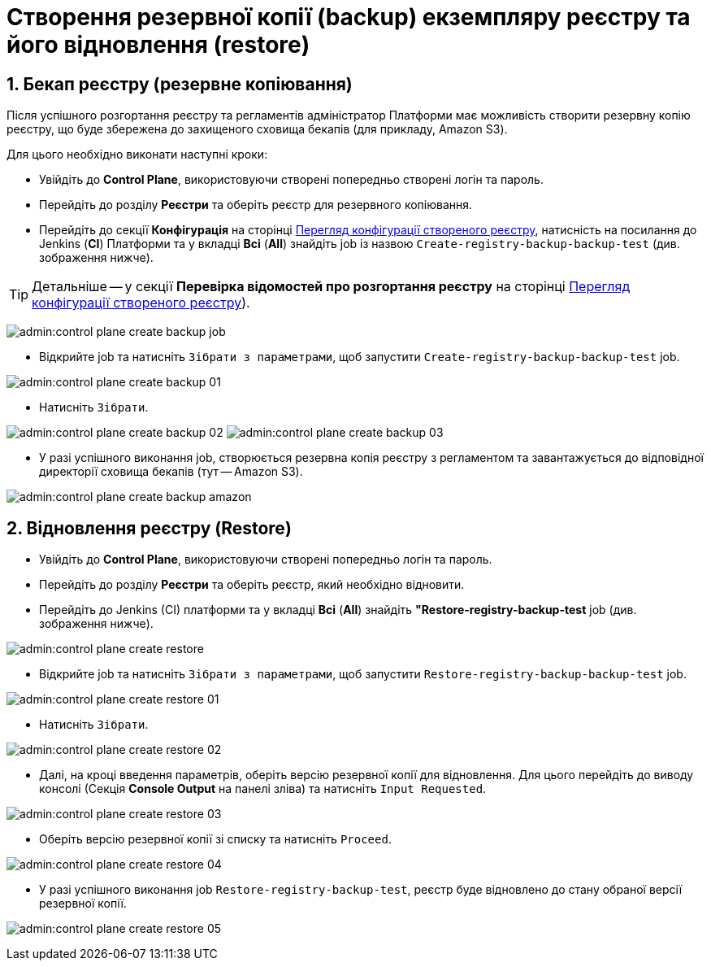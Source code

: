 = Створення резервної копії (backup) екземпляру реєстру та його відновлення (restore)
:sectnums:
:sectanchors:

== Бекап реєстру (резервне копіювання)

Після успішного розгортання реєстру та регламентів адміністратор Платформи має можливість створити резервну копію реєстру, що буде збережена до захищеного сховища бекапів (для прикладу, Amazon S3).

Для цього необхідно виконати наступні кроки:

* Увійдіть до **Control Plane**, використовуючи створені попередньо створені логін та пароль.
* Перейдіть до розділу **Реєстри** та оберіть реєстр для резервного копіювання.
* Перейдіть до секції **Конфігурація** на сторінці xref:control-plane-view-registry.adoc#sections[Перегляд конфігурації створеного реєстру], натисність на посилання до Jenkins (**CI**) Платформи та у вкладці **Всі** (**All**) знайдіть job із назвою `Create-registry-backup-backup-test` (див. зображення нижче).

TIP: Детальніше -- у секції **Перевірка відомостей про розгортання реєстру** на сторінці xref:admin:control-plane-view-registry.adoc#registry-deploy-status[Перегляд конфігурації створеного реєстру]).

image:admin:control-plane-create-backup-job.png[]

* Відкрийте job та натисніть `Зібрати з параметрами`, щоб запустити `Create-registry-backup-backup-test` job.

image:admin:control-plane-create-backup-01.png[]

* Натисніть `Зібрати`.

image:admin:control-plane-create-backup-02.png[]
image:admin:control-plane-create-backup-03.png[]

* У разі успішного виконання job, створюється резервна копія реєстру з регламентом та завантажується до відповідної директорії сховища бекапів (тут -- Amazon S3).

image:admin:control-plane-create-backup-amazon.png[]

== Відновлення реєстру (Restore)

* Увійдіть до **Control Plane**, використовуючи створені попередньо логін та пароль.
* Перейдіть до розділу **Реєстри** та оберіть реєстр, який необхідно відновити.
* Перейдіть до Jenkins (CI) платформи та у вкладці **Всі** (**All**) знайдіть **"Restore-registry-backup-test** job (див. зображення нижче).

image:admin:control-plane-create-restore.png[]

* Відкрийте job та натисніть `Зібрати з параметрами`, щоб запустити `Restore-registry-backup-backup-test` job.

image:admin:control-plane-create-restore-01.png[]

* Натисніть `Зібрати`.

image:admin:control-plane-create-restore-02.png[]

* Далі, на кроці введення параметрів, оберіть версію резервної копії для відновлення. Для цього перейдіть до виводу консолі (Секція **Console Output** на панелі зліва) та натисніть `Input Requested`.

image:admin:control-plane-create-restore-03.png[]

* Оберіть версію резервної копії зі списку та натисніть `Proceed`.

image:admin:control-plane-create-restore-04.png[]

* У разі успішного виконання job `Restore-registry-backup-test`, реєстр буде відновлено до стану обраної версії резервної копії.

image:admin:control-plane-create-restore-05.png[]
